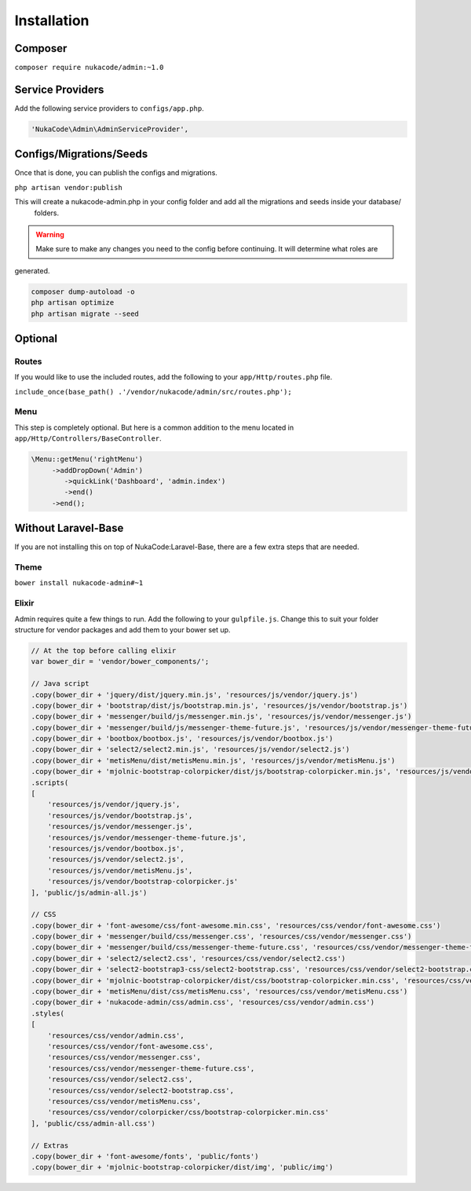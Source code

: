 Installation
====================================

Composer
--------
``composer require nukacode/admin:~1.0``

Service Providers
-----------------
Add the following service providers to ``configs/app.php``.

.. code::

     'NukaCode\Admin\AdminServiceProvider',

Configs/Migrations/Seeds
------------------------
Once that is done, you can publish the configs and migrations.

``php artisan vendor:publish``

This will create a nukacode-admin.php in your config folder and add all the migrations and seeds inside your database/
 folders.

.. warning:: Make sure to make any changes you need to the config before continuing.  It will determine what roles are
generated.

.. code::

    composer dump-autoload -o
    php artisan optimize
    php artisan migrate --seed

Optional
--------
Routes
~~~~~~~
If you would like to use the included routes, add the following to your ``app/Http/routes.php`` file.

``include_once(base_path() .'/vendor/nukacode/admin/src/routes.php');``

Menu
~~~~~~~
This step is completely optional.  But here is a  common addition to the menu located in ``app/Http/Controllers/BaseController``.

.. code::

        \Menu::getMenu('rightMenu')
             ->addDropDown('Admin')
                ->quickLink('Dashboard', 'admin.index')
                ->end()
             ->end();

Without Laravel-Base
--------------------
If you are not installing this on top of NukaCode:Laravel-Base, there are a few extra steps that are needed.

Theme
~~~~~~~
``bower install nukacode-admin#~1``

Elixir
~~~~~~~
Admin requires quite a few things to run.  Add the following to your ``gulpfile.js``.  Change this to suit your folder
structure for vendor packages and add them to your bower set up.

.. code:: Javascript

    // At the top before calling elixir
    var bower_dir = 'vendor/bower_components/';

    // Java script
    .copy(bower_dir + 'jquery/dist/jquery.min.js', 'resources/js/vendor/jquery.js')
    .copy(bower_dir + 'bootstrap/dist/js/bootstrap.min.js', 'resources/js/vendor/bootstrap.js')
    .copy(bower_dir + 'messenger/build/js/messenger.min.js', 'resources/js/vendor/messenger.js')
    .copy(bower_dir + 'messenger/build/js/messenger-theme-future.js', 'resources/js/vendor/messenger-theme-future.js')
    .copy(bower_dir + 'bootbox/bootbox.js', 'resources/js/vendor/bootbox.js')
    .copy(bower_dir + 'select2/select2.min.js', 'resources/js/vendor/select2.js')
    .copy(bower_dir + 'metisMenu/dist/metisMenu.min.js', 'resources/js/vendor/metisMenu.js')
    .copy(bower_dir + 'mjolnic-bootstrap-colorpicker/dist/js/bootstrap-colorpicker.min.js', 'resources/js/vendor/bootstrap-colorpicker.js')
    .scripts(
    [
        'resources/js/vendor/jquery.js',
        'resources/js/vendor/bootstrap.js',
        'resources/js/vendor/messenger.js',
        'resources/js/vendor/messenger-theme-future.js',
        'resources/js/vendor/bootbox.js',
        'resources/js/vendor/select2.js',
        'resources/js/vendor/metisMenu.js',
        'resources/js/vendor/bootstrap-colorpicker.js'
    ], 'public/js/admin-all.js')

    // CSS
    .copy(bower_dir + 'font-awesome/css/font-awesome.min.css', 'resources/css/vendor/font-awesome.css')
    .copy(bower_dir + 'messenger/build/css/messenger.css', 'resources/css/vendor/messenger.css')
    .copy(bower_dir + 'messenger/build/css/messenger-theme-future.css', 'resources/css/vendor/messenger-theme-future.css')
    .copy(bower_dir + 'select2/select2.css', 'resources/css/vendor/select2.css')
    .copy(bower_dir + 'select2-bootstrap3-css/select2-bootstrap.css', 'resources/css/vendor/select2-bootstrap.css')
    .copy(bower_dir + 'mjolnic-bootstrap-colorpicker/dist/css/bootstrap-colorpicker.min.css', 'resources/css/vendor/colorpicker/css/bootstrap-colorpicker.min.css')
    .copy(bower_dir + 'metisMenu/dist/css/metisMenu.css', 'resources/css/vendor/metisMenu.css')
    .copy(bower_dir + 'nukacode-admin/css/admin.css', 'resources/css/vendor/admin.css')
    .styles(
    [
        'resources/css/vendor/admin.css',
        'resources/css/vendor/font-awesome.css',
        'resources/css/vendor/messenger.css',
        'resources/css/vendor/messenger-theme-future.css',
        'resources/css/vendor/select2.css',
        'resources/css/vendor/select2-bootstrap.css',
        'resources/css/vendor/metisMenu.css',
        'resources/css/vendor/colorpicker/css/bootstrap-colorpicker.min.css'
    ], 'public/css/admin-all.css')

    // Extras
    .copy(bower_dir + 'font-awesome/fonts', 'public/fonts')
    .copy(bower_dir + 'mjolnic-bootstrap-colorpicker/dist/img', 'public/img')